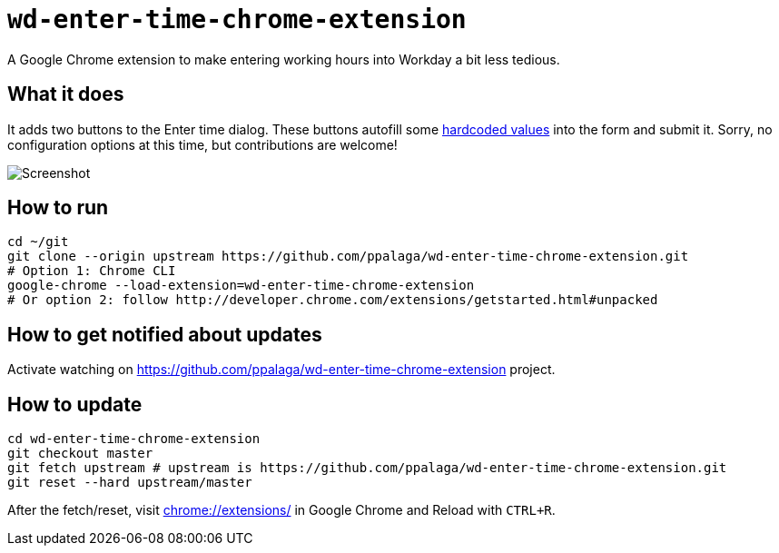= `wd-enter-time-chrome-extension`

A Google Chrome extension to make entering working hours into Workday a bit less tedious.

== What it does

It adds two buttons to the Enter time dialog. These buttons autofill some
https://github.com/ppalaga/wd-enter-time-chrome-extension/blob/master/wd-enter-time-chrome-extension.js#L2-L3[hardcoded values]
into the form and submit it. Sorry, no configuration options at this time, but contributions are welcome!

image::screenshot.png[Screenshot]

== How to run

[source,shell]
----
cd ~/git
git clone --origin upstream https://github.com/ppalaga/wd-enter-time-chrome-extension.git
# Option 1: Chrome CLI
google-chrome --load-extension=wd-enter-time-chrome-extension
# Or option 2: follow http://developer.chrome.com/extensions/getstarted.html#unpacked
----

== How to get notified about updates

Activate watching on link:https://github.com/ppalaga/wd-enter-time-chrome-extension[] project.

== How to update

[source,shell]
----
cd wd-enter-time-chrome-extension
git checkout master
git fetch upstream # upstream is https://github.com/ppalaga/wd-enter-time-chrome-extension.git
git reset --hard upstream/master
----

After the fetch/reset, visit link:chrome://extensions/[chrome://extensions/] in Google Chrome and Reload with `CTRL+R`.

